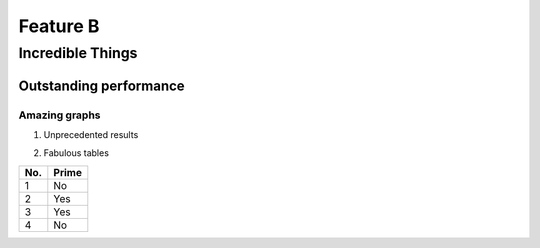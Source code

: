 Feature  B
==========

Incredible Things
-----------------

Outstanding performance
^^^^^^^^^^^^^^^^^^^^^^^

Amazing graphs
""""""""""""""

#. Unprecedented results

   .. image:: comp-nano.png

#. Fabulous tables

====== ======
No.    Prime
====== ======
1      No
2      Yes
3      Yes
4      No
====== ======
